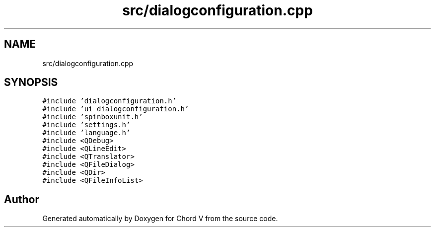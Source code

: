 .TH "src/dialogconfiguration.cpp" 3 "Sun Apr 15 2018" "Version 0.1" "Chord V" \" -*- nroff -*-
.ad l
.nh
.SH NAME
src/dialogconfiguration.cpp
.SH SYNOPSIS
.br
.PP
\fC#include 'dialogconfiguration\&.h'\fP
.br
\fC#include 'ui_dialogconfiguration\&.h'\fP
.br
\fC#include 'spinboxunit\&.h'\fP
.br
\fC#include 'settings\&.h'\fP
.br
\fC#include 'language\&.h'\fP
.br
\fC#include <QDebug>\fP
.br
\fC#include <QLineEdit>\fP
.br
\fC#include <QTranslator>\fP
.br
\fC#include <QFileDialog>\fP
.br
\fC#include <QDir>\fP
.br
\fC#include <QFileInfoList>\fP
.br

.SH "Author"
.PP 
Generated automatically by Doxygen for Chord V from the source code\&.
